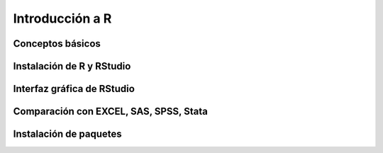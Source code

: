 Introducción a R
================

Conceptos básicos
-----------------

Instalación de R y RStudio
--------------------------

Interfaz gráfica de RStudio
---------------------------

Comparación con EXCEL, SAS, SPSS, Stata
---------------------------------------

Instalación de paquetes
-----------------------

